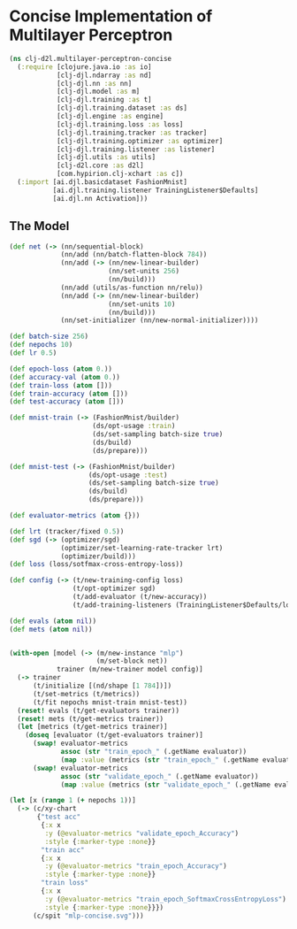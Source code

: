 #+PROPERTY: header-args    :tangle src/clj_d2l/multilayer_perceptron_concise.clj
* Concise Implementation of Multilayer Perceptron

#+begin_src clojure :results silent :exports both
(ns clj-d2l.multilayer-perceptron-concise
  (:require [clojure.java.io :as io]
            [clj-djl.ndarray :as nd]
            [clj-djl.nn :as nn]
            [clj-djl.model :as m]
            [clj-djl.training :as t]
            [clj-djl.training.dataset :as ds]
            [clj-djl.engine :as engine]
            [clj-djl.training.loss :as loss]
            [clj-djl.training.tracker :as tracker]
            [clj-djl.training.optimizer :as optimizer]
            [clj-djl.training.listener :as listener]
            [clj-djl.utils :as utils]
            [clj-d2l.core :as d2l]
            [com.hypirion.clj-xchart :as c])
  (:import [ai.djl.basicdataset FashionMnist]
           [ai.djl.training.listener TrainingListener$Defaults]
           [ai.djl.nn Activation]))
#+end_src


** The Model

#+begin_src clojure :results silent :exports both
(def net (-> (nn/sequential-block)
             (nn/add (nn/batch-flatten-block 784))
             (nn/add (-> (nn/new-linear-builder)
                         (nn/set-units 256)
                         (nn/build)))
             (nn/add (utils/as-function nn/relu))
             (nn/add (-> (nn/new-linear-builder)
                         (nn/set-units 10)
                         (nn/build)))
             (nn/set-initializer (nn/new-normal-initializer))))

(def batch-size 256)
(def nepochs 10)
(def lr 0.5)

(def epoch-loss (atom 0.))
(def accuracy-val (atom 0.))
(def train-loss (atom []))
(def train-accuracy (atom []))
(def test-accuracy (atom []))

(def mnist-train (-> (FashionMnist/builder)
                     (ds/opt-usage :train)
                     (ds/set-sampling batch-size true)
                     (ds/build)
                     (ds/prepare)))

(def mnist-test (-> (FashionMnist/builder)
                    (ds/opt-usage :test)
                    (ds/set-sampling batch-size true)
                    (ds/build)
                    (ds/prepare)))

(def evaluator-metrics (atom {}))
#+end_src

#+begin_src clojure :results output :exports both
(def lrt (tracker/fixed 0.5))
(def sgd (-> (optimizer/sgd)
             (optimizer/set-learning-rate-tracker lrt)
             (optimizer/build)))
(def loss (loss/sotfmax-cross-entropy-loss))

(def config (-> (t/new-training-config loss)
                (t/opt-optimizer sgd)
                (t/add-evaluator (t/new-accuracy))
                (t/add-training-listeners (TrainingListener$Defaults/logging))))

(def evals (atom nil))
(def mets (atom nil))


(with-open [model (-> (m/new-instance "mlp")
                      (m/set-block net))
            trainer (m/new-trainer model config)]
  (-> trainer
      (t/initialize [(nd/shape [1 784])])
      (t/set-metrics (t/metrics))
      (t/fit nepochs mnist-train mnist-test))
  (reset! evals (t/get-evaluators trainer))
  (reset! mets (t/get-metrics trainer))
  (let [metrics (t/get-metrics trainer)]
    (doseq [evaluator (t/get-evaluators trainer)]
      (swap! evaluator-metrics
             assoc (str "train_epoch_" (.getName evaluator))
             (map :value (metrics (str "train_epoch_" (.getName evaluator)))))
      (swap! evaluator-metrics
             assoc (str "validate_epoch_" (.getName evaluator))
             (map :value (metrics (str "validate_epoch_" (.getName evaluator))))))))
#+end_src

#+begin_src clojure :results silent :exports both
(let [x (range 1 (+ nepochs 1))]
  (-> (c/xy-chart
       {"test acc"
        {:x x
         :y (@evaluator-metrics "validate_epoch_Accuracy")
         :style {:marker-type :none}}
        "train acc"
        {:x x
         :y (@evaluator-metrics "train_epoch_Accuracy")
         :style {:marker-type :none}}
        "train loss"
        {:x x
         :y (@evaluator-metrics "train_epoch_SoftmaxCrossEntropyLoss")
         :style {:marker-type :none}}})
      (c/spit "mlp-concise.svg")))
#+end_src

[[./figure/mlp-concise.svg]]
